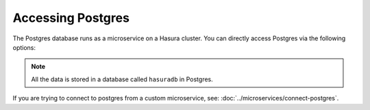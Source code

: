 .. .. meta::
   :description: Manual for accessing postgres directly
   :keywords: hasura, docs, postgres, tunnel

Accessing Postgres
==================

The Postgres database runs as a microservice on a Hasura cluster. You can directly access Postgres via the following options:

.. note::

   All the data is stored in a database called ``hasuradb`` in Postgres.


.. rst-class:: api_tabs
.. tabs::

   .. tab:: Port Forward

      To get direct CLI access to the database, you can port forward from the postgres microservice to your local system.

      Run the following hasura CLI command from your project directory:

      .. code-block:: bash

         # Open a tunnel to postgres
         hasura microservice port-forward postgres -n hasura --local-port 6432

      The above command will allow direct access to postgres at ``localhost:6432``.

      Now, you can run ``psql`` (or any other postgres client) from your localhost to access the ``hasuradb`` database:

      .. code-block:: bash

         psql -U admin -h localhost -p 6432 -d hasuradb

   .. tab:: SSH


      To get direct CLI access to the database, you can :doc:`exec <../microservices/exec-container>` (equivalent to SSH) into the postgres microservice container.

      Run the following hasura CLI command from your project directory:

      .. code-block:: bash

         $ hasura ms exec postgres -n hasura -ti -- /bin/bash
         root@postgres-3391217220-6jbq7:/$ # You can now run psql, pg_dump and other commands


If you are trying to connect to postgres from a custom microservice, see: :doc:`../microservices/connect-postgres`.